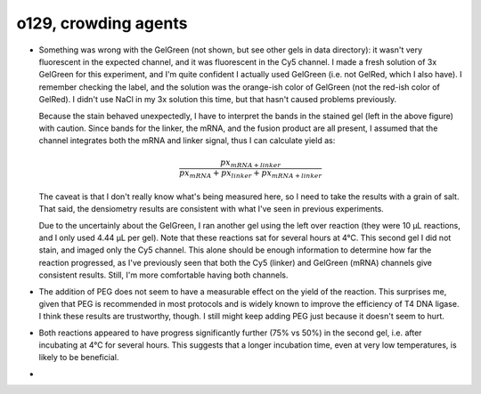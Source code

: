 *********************
o129, crowding agents
*********************

.. figure:: 20200817_optimize_peg.svg

.. datatable:: 20200817_optimize_peg.xlsx

  Densiometry of the stained gel.

.. datatable:: 20200817_optimize_peg_cy5_unsat.xlsx

  Densiometry of the unstained gel.

- Something was wrong with the GelGreen (not shown, but see other gels in data 
  directory): it wasn't very fluorescent in the expected channel, and it was 
  fluorescent in the Cy5 channel.  I made a fresh solution of 3x GelGreen for 
  this experiment, and I'm quite confident I actually used GelGreen (i.e. not 
  GelRed, which I also have).  I remember checking the label, and the solution 
  was the orange-ish color of GelGreen (not the red-ish color of GelRed).  I 
  didn't use NaCl in my 3x solution this time, but that hasn't caused problems 
  previously.

  Because the stain behaved unexpectedly, I have to interpret the bands in the 
  stained gel (left in the above figure) with caution.  Since bands for the 
  linker, the mRNA, and the fusion product are all present, I assumed that the 
  channel integrates both the mRNA and linker signal, thus I can calculate 
  yield as:
  
  .. math::
  
    \frac{{px}_{mRNA + linker}}{{px}_{mRNA} + {px}_{linker} + {px}_{mRNA + linker}}

  The caveat is that I don't really know what's being measured here, so I need 
  to take the results with a grain of salt.  That said, the densiometry results 
  are consistent with what I've seen in previous experiments.
  
  Due to the uncertainly about the GelGreen, I ran another gel using the left 
  over reaction (they were 10 µL reactions, and I only used 4.44 µL per gel).  
  Note that these reactions sat for several hours at 4°C.  This second gel I 
  did not stain, and imaged only the Cy5 channel.  This alone should be enough 
  information to determine how far the reaction progressed, as I've previously 
  seen that both the Cy5 (linker) and GelGreen (mRNA) channels give consistent 
  results.  Still, I'm more comfortable having both channels.

- The addition of PEG does not seem to have a measurable effect on the yield of 
  the reaction.  This surprises me, given that PEG is recommended in most 
  protocols and is widely known to improve the efficiency of T4 DNA ligase.  I 
  think these results are trustworthy, though.  I still might keep adding PEG 
  just because it doesn't seem to hurt.

- Both reactions appeared to have progress significantly further (75% vs 50%) 
  in the second gel, i.e. after incubating at 4°C for several hours.  This 
  suggests that a longer incubation time, even at very low temperatures, is 
  likely to be beneficial.

- 

